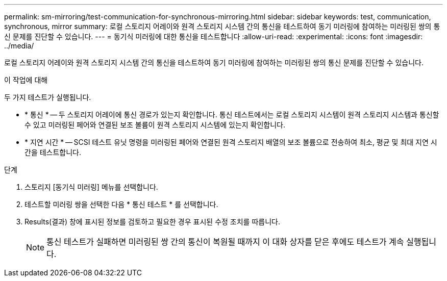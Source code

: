 ---
permalink: sm-mirroring/test-communication-for-synchronous-mirroring.html 
sidebar: sidebar 
keywords: test, communication, synchronous, mirror 
summary: 로컬 스토리지 어레이와 원격 스토리지 시스템 간의 통신을 테스트하여 동기 미러링에 참여하는 미러링된 쌍의 통신 문제를 진단할 수 있습니다. 
---
= 동기식 미러링에 대한 통신을 테스트합니다
:allow-uri-read: 
:experimental: 
:icons: font
:imagesdir: ../media/


[role="lead"]
로컬 스토리지 어레이와 원격 스토리지 시스템 간의 통신을 테스트하여 동기 미러링에 참여하는 미러링된 쌍의 통신 문제를 진단할 수 있습니다.

.이 작업에 대해
두 가지 테스트가 실행됩니다.

* * 통신 * -- 두 스토리지 어레이에 통신 경로가 있는지 확인합니다. 통신 테스트에서는 로컬 스토리지 시스템이 원격 스토리지 시스템과 통신할 수 있고 미러링된 페어와 연결된 보조 볼륨이 원격 스토리지 시스템에 있는지 확인합니다.
* * 지연 시간 * -- SCSI 테스트 유닛 명령을 미러링된 페어와 연결된 원격 스토리지 배열의 보조 볼륨으로 전송하여 최소, 평균 및 최대 지연 시간을 테스트합니다.


.단계
. 스토리지 [동기식 미러링] 메뉴를 선택합니다.
. 테스트할 미러링 쌍을 선택한 다음 * 통신 테스트 * 를 선택합니다.
. Results(결과) 창에 표시된 정보를 검토하고 필요한 경우 표시된 수정 조치를 따릅니다.
+
[NOTE]
====
통신 테스트가 실패하면 미러링된 쌍 간의 통신이 복원될 때까지 이 대화 상자를 닫은 후에도 테스트가 계속 실행됩니다.

====

